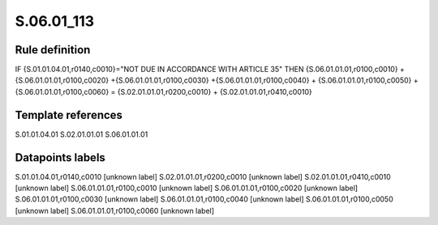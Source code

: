 ===========
S.06.01_113
===========

Rule definition
---------------

IF {S.01.01.04.01,r0140,c0010}="NOT DUE IN ACCORDANCE WITH ARTICLE 35" THEN {S.06.01.01.01,r0100,c0010} + {S.06.01.01.01,r0100,c0020} +{S.06.01.01.01,r0100,c0030} +{S.06.01.01.01,r0100,c0040} +  {S.06.01.01.01,r0100,c0050} + {S.06.01.01.01,r0100,c0060} = {S.02.01.01.01,r0200,c0010} + {S.02.01.01.01,r0410,c0010}


Template references
-------------------

S.01.01.04.01
S.02.01.01.01
S.06.01.01.01

Datapoints labels
-----------------

S.01.01.04.01,r0140,c0010 [unknown label]
S.02.01.01.01,r0200,c0010 [unknown label]
S.02.01.01.01,r0410,c0010 [unknown label]
S.06.01.01.01,r0100,c0010 [unknown label]
S.06.01.01.01,r0100,c0020 [unknown label]
S.06.01.01.01,r0100,c0030 [unknown label]
S.06.01.01.01,r0100,c0040 [unknown label]
S.06.01.01.01,r0100,c0050 [unknown label]
S.06.01.01.01,r0100,c0060 [unknown label]


